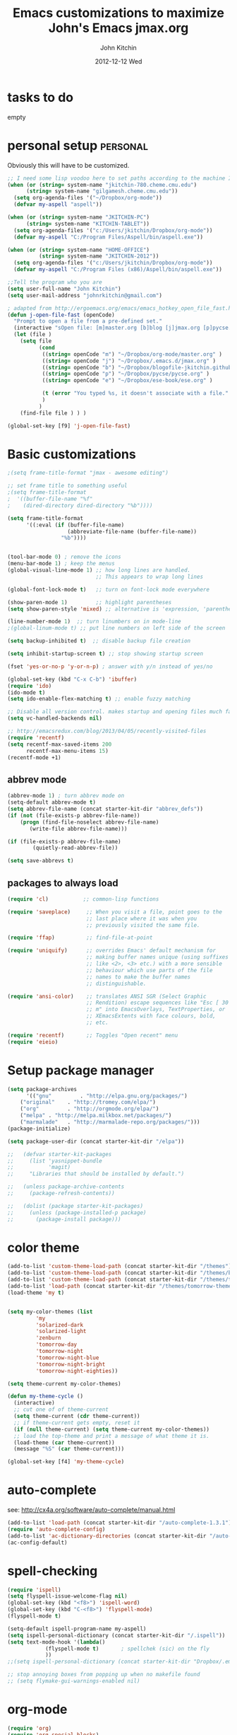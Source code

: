 #+TITLE: Emacs customizations to maximize John's Emacs
#+TITLE:     jmax.org
#+AUTHOR:    John Kitchin
#+EMAIL:     jkitchin@cmu.edu
#+DATE:      2012-12-12 Wed
#+DESCRIPTION:
#+KEYWORDS:
#+LANGUAGE:  en
#+OPTIONS:   H:3 num:t toc:t \n:nil @:t ::t |:t ^:t -:t f:t *:t <:t
#+OPTIONS:   TeX:t LaTeX:t skip:nil d:nil todo:t pri:nil tags:not-in-toc
#+INFOJS_OPT: view:nil toc:nil ltoc:t mouse:underline buttons:0 path:http://orgmode.org/org-info.js
#+EXPORT_SELECT_TAGS: export
#+EXPORT_EXCLUDE_TAGS: noexport
#+LINK_UP:
#+LINK_HOME:
#+XSLT:

* tasks to do
empty

* personal setup 						   :personal:
Obviously this will have to be customized.

#+begin_src emacs-lisp
;; I need some lisp voodoo here to set paths according to the machine I am on, especially for aspell and org-files.
(when (or (string= system-name "jkitchin-780.cheme.cmu.edu")
	  (string= system-name "gilgamesh.cheme.cmu.edu"))
  (setq org-agenda-files '("~/Dropbox/org-mode"))
  (defvar my-aspell "aspell"))

(when (or (string= system-name "JKITCHIN-PC")
	  (string= system-name "KITCHIN-TABLET"))
  (setq org-agenda-files '("c:/Users/jkitchin/Dropbox/org-mode"))
  (defvar my-aspell "C:/Program Files/Aspell/bin/aspell.exe"))

(when (or (string= system-name "HOME-OFFICE")
          (string= system-name "JKITCHIN-2012"))
  (setq org-agenda-files '("c:/Users/jkitchin/Dropbox/org-mode"))
  (defvar my-aspell "C:/Program Files (x86)/Aspell/bin/aspell.exe"))

;;Tell the program who you are
(setq user-full-name "John Kitchin")
(setq user-mail-address "johnrkitchin@gmail.com")

; adapted from http://ergoemacs.org/emacs/emacs_hotkey_open_file_fast.html
(defun j-open-file-fast (openCode)
  "Prompt to open a file from a pre-defined set."
  (interactive "sOpen file: [m]master.org [b]blog [j]jmax.org [p]pycse.org [e]ese-book: ")
  (let (file )
    (setq file
          (cond
           ((string= openCode "m") "~/Dropbox/org-mode/master.org" )
           ((string= openCode "j") "~/Dropbox/.emacs.d/jmax.org" )
           ((string= openCode "b") "~/Dropbox/blogofile-jkitchin.github.com/_blog")
           ((string= openCode "p") "~/Dropbox/pycse/pycse.org" )
           ((string= openCode "e") "~/Dropbox/ese-book/ese.org" )

           (t (error "You typed %s, it doesn't associate with a file." openCode ))
           )
          )
    (find-file file ) ) )

(global-set-key [f9] 'j-open-file-fast)
#+end_src

#+RESULTS:

* Basic customizations
#+BEGIN_SRC emacs-lisp
;(setq frame-title-format "jmax - awesome editing")

;; set frame title to something useful
;(setq frame-title-format
;  '((buffer-file-name "%f"
;    (dired-directory dired-directory "%b"))))

(setq frame-title-format
      '((:eval (if (buffer-file-name)
                   (abbreviate-file-name (buffer-file-name))
                 "%b"))))


(tool-bar-mode 0) ; remove the icons
(menu-bar-mode 1) ; keep the menus
(global-visual-line-mode 1) ;; how long lines are handled.
                            ;; This appears to wrap long lines

(global-font-lock-mode t)   ;; turn on font-lock mode everywhere

(show-paren-mode 1)         ;; highlight parentheses
(setq show-paren-style 'mixed) ;; alternative is 'expression, 'parenthesis or 'mixed

(line-number-mode 1)  ;; turn linumbers on in mode-line
;(global-linum-mode t) ;; put line numbers on left side of the screen

(setq backup-inhibited t)  ;; disable backup file creation

(setq inhibit-startup-screen t) ;; stop showing startup screen

(fset 'yes-or-no-p 'y-or-n-p) ; answer with y/n instead of yes/no

(global-set-key (kbd "C-x C-b") 'ibuffer)
(require 'ido)
(ido-mode t)
(setq ido-enable-flex-matching t) ;; enable fuzzy matching

;; Disable all version control. makes startup and opening files much faster
(setq vc-handled-backends nil)

;; http://emacsredux.com/blog/2013/04/05/recently-visited-files
(require 'recentf)
(setq recentf-max-saved-items 200
      recentf-max-menu-items 15)
(recentf-mode +1)

#+END_SRC

#+RESULTS:
| lambda | nil | (interactive) | (save-buffer) | (load-file (concat starter-kit-dir /init.el)) |

** abbrev mode
#+begin_src emacs-lisp
(abbrev-mode 1) ; turn abbrev mode on
(setq-default abbrev-mode t)
(setq abbrev-file-name (concat starter-kit-dir "abbrev_defs"))
(if (not (file-exists-p abbrev-file-name))
    (progn (find-file-noselect abbrev-file-name) 
	   (write-file abbrev-file-name)))

(if (file-exists-p abbrev-file-name)
        (quietly-read-abbrev-file))

(setq save-abbrevs t)
#+end_src

#+RESULTS:

** packages to always load
#+begin_src emacs-lisp
  (require 'cl)           ;; common-lisp functions

  (require 'saveplace)     ;; When you visit a file, point goes to the
                           ;; last place where it was when you
                           ;; previously visited the same file.

  (require 'ffap)          ;; find-file-at-point

  (require 'uniquify)      ;; overrides Emacs' default mechanism for
                           ;; making buffer names unique (using suffixes
                           ;; like <2>, <3> etc.) with a more sensible
                           ;; behaviour which use parts of the file
                           ;; names to make the buffer names
                           ;; distinguishable.

  (require 'ansi-color)    ;; translates ANSI SGR (Select Graphic
                           ;; Rendition) escape sequences like "Esc [ 30
                           ;; m" into EmacsOverlays, TextProperties, or
                           ;; XEmacsExtents with face colours, bold,
                           ;; etc.

  (require 'recentf)       ;; Toggles "Open recent" menu
  (require 'eieio)
#+end_src

* Setup package manager
#+begin_src emacs-lisp
(setq package-archives
      '(("gnu"         . "http://elpa.gnu.org/packages/")
	("original"    . "http://tromey.com/elpa/")
	("org"         . "http://orgmode.org/elpa/")
	("melpa" . "http://melpa.milkbox.net/packages/")
	("marmalade"   . "http://marmalade-repo.org/packages/")))
(package-initialize)

(setq package-user-dir (concat starter-kit-dir "/elpa"))

;;   (defvar starter-kit-packages
;;     (list 'yasnippet-bundle
;;           'magit)
;;     "Libraries that should be installed by default.")

;;   (unless package-archive-contents
;;     (package-refresh-contents))

;;   (dolist (package starter-kit-packages)
;;     (unless (package-installed-p package)
;;       (package-install package)))
#+end_src

#+RESULTS:

* color theme
#+BEGIN_SRC emacs-lisp
(add-to-list 'custom-theme-load-path (concat starter-kit-dir "/themes"))
(add-to-list 'custom-theme-load-path (concat starter-kit-dir "/themes/base16-emacs"))
(add-to-list 'custom-theme-load-path (concat starter-kit-dir "/themes/tomorrow-theme/GNU Emacs"))
(add-to-list 'load-path (concat starter-kit-dir "/themes/tomorrow-theme/GNU Emacs"))
(load-theme 'my t)


(setq my-color-themes (list
		 'my
		 'solarized-dark
		 'solarized-light
		 'zenburn
		 'tomorrow-day
		 'tomorrow-night
		 'tomorrow-night-blue
		 'tomorrow-night-bright
		 'tomorrow-night-eighties))

(setq theme-current my-color-themes)

(defun my-theme-cycle ()
  (interactive)
  ;; cut one of of theme-current
  (setq theme-current (cdr theme-current))
  ;; if theme-current gets empty, reset it
  (if (null theme-current) (setq theme-current my-color-themes))
  ;; load the top-theme and print a message of what theme it is.
  (load-theme (car theme-current))
  (message "%S" (car theme-current)))

(global-set-key [f4] 'my-theme-cycle)

#+END_SRC

#+RESULTS:
: t

* auto-complete
see: http://cx4a.org/software/auto-complete/manual.html
#+begin_src emacs-lisp
(add-to-list 'load-path (concat starter-kit-dir "/auto-complete-1.3.1"))
(require 'auto-complete-config)
(add-to-list 'ac-dictionary-directories (concat starter-kit-dir "/auto-complete-1.3.1/ac-dict"))
(ac-config-default)
#+end_src

* spell-checking
#+begin_src emacs-lisp
(require 'ispell)
(setq flyspell-issue-welcome-flag nil)
(global-set-key (kbd "<f8>") 'ispell-word)
(global-set-key (kbd "C-<f8>") 'flyspell-mode)
(flyspell-mode t)

(setq-default ispell-program-name my-aspell)
(setq ispell-personal-dictionary (concat starter-kit-dir "/.ispell"))
(setq text-mode-hook '(lambda()
			(flyspell-mode t)       ; spellchek (sic) on the fly
			))
;;(setq ispell-personal-dictionary (concat starter-kit-dir "Dropbox/.emacs.d/.ispell"))

;; stop annoying boxes from popping up when no makefile found
;; (setq flymake-gui-warnings-enabled nil)
#+end_src
* org-mode
#+BEGIN_SRC emacs-lisp
(require 'org)
(require 'org-special-blocks)
(require 'org-inlinetask)
(require 'org-mouse)

(require 'ox-html)
(require 'ox-latex)
(require 'ox-beamer)

(add-to-list 'auto-mode-alist '("\\.org\\'" . org-mode))
(global-set-key "\C-cl" 'org-store-link)
(global-set-key "\C-ca" 'org-agenda)
(global-set-key "\C-cb" 'org-iswitchb)

(global-set-key "\C-e" 'end-of-line); overwrites org-mode \C-e definition

(global-set-key "\C-cL" 'org-insert-link-global)
(global-set-key "\C-co" 'org-open-at-point-global)

; I like to press enter to follow a link. mouse clicks also work.
(setq org-return-follows-link t)

(load "jorg-bib.el")
#+END_SRC

** basic setup
#+BEGIN_SRC emacs-lisp
; use syntax highlighting in org-file code blocks
(setq org-src-fontify-natively t)

; do not evaluate code on export by default
(setq org-export-babel-evaluate nil)

; enable prompt-free code running
(setq org-confirm-babel-evaluate nil)
(setq org-confirm-elisp-link-function nil)
(setq org-confirm-shell-link-function nil)
; register languages in org-mode
(org-babel-do-load-languages
 'org-babel-load-languages
 '((emacs-lisp . t)
   (python . t)
   (sh . t)
   (matlab . t)
   (org . t)
   (dot . t)))

; no extra indentation
(setq org-src-preserve-indentation t)
(setq org-startup-with-inline-images "inlineimages")
#+END_SRC
** archive setup
#+BEGIN_SRC emacs-lisp
(setq org-archive-location "archive/%s_archive::")
#+END_SRC
** agenda setup
#+BEGIN_SRC emacs-lisp
; I don't want to see things that are done. turn that off here.
; http://orgmode.org/manual/Global-TODO-list.html#Global-TODO-list
(setq org-agenda-skip-scheduled-if-done t)
(setq org-agenda-skip-deadline-if-done t)
(setq org-agenda-skip-timestamp-if-done t)
(setq org-agenda-todo-ignore-scheduled t)
(setq org-agenda-todo-ignore-deadlines t)
(setq org-agenda-todo-ignore-timestamp t)
(setq org-agenda-todo-ignore-with-date t)
(setq org-agenda-start-on-weekday nil) ;; start on current day

(setq org-upcoming-deadline '(:foreground "blue" :weight bold))

(setq org-deadline-warning-days 0)

(setq org-agenda-custom-commands
      '(("w" "Weekly Review"
         (
          ;; deadlines
          (tags-todo "+DEADLINE<=\"<today>\""
                     ((org-agenda-overriding-header "Late Deadlines")
                      ;(org-agenda-tags-todo-honor-ignore-options t)
                      ;(org-agenda-todo-ignore-scheduled t)
                      ;(org-agenda-todo-ignore-deadlines t)
		      ))

          ;; scheduled  past due
          (tags-todo "+SCHEDULED<=\"<today>\""
                     ((org-agenda-overriding-header "Late Scheduled")
                      ;(org-agenda-tags-todo-honor-ignore-options t)
                      ;(org-agenda-todo-ignore-scheduled t)
                      ;(org-agenda-todo-ignore-deadlines t)
		      ))

	  ;; now the agenda
	  (agenda ""
		  ((org-agenda-overriding-header "weekly agenda")
		   (org-agenda-ndays 7)
		   (org-agenda-tags-todo-honor-ignore-options t)
		   (org-agenda-todo-ignore-scheduled nil)
		   (org-agenda-todo-ignore-deadlines nil)
		   (org-deadline-warning-days 0)
		   ))

	  ;; and last a global todo list
          (todo "TODO"))) ;; review waiting items ...other commands
			     ;; here
        ))

(setq org-log-done 'time)
#+END_SRC

#+RESULTS:

** IMAGE handling
#+BEGIN_SRC emacs-lisp
(setq org-startup-with-inline-images "inlineimages")

;; enable image mode first
(iimage-mode)
;; add the org file link format to the iimage mode regex
(add-to-list 'iimage-mode-image-regex-alist
  (cons (concat "\\[\\[file:\\(~?" iimage-mode-image-filename-regex "\\)\\]")  1))
;;  add a hook so we can display images on load
(add-hook 'org-mode-hook '(lambda () (org-turn-on-iimage-in-org)))
;; function to setup images for display on load
(defun org-turn-on-iimage-in-org ()
  "display images in your org file"
  (interactive)
  (turn-on-iimage-mode)
  (set-face-underline-p 'org-link nil))
;; function to toggle images in a org buffer
(defun org-toggle-iimage-in-org ()
  "display images in your org file"
  (interactive)
  (if (face-underline-p 'org-link)
      (set-face-underline-p 'org-link nil)
      (set-face-underline-p 'org-link t))
  (call-interactively 'iimage-mode))
#+END_SRC
** default output for code blocks
#+BEGIN_SRC emacs-lisp
; set default :results to output
(setq org-babel-default-header-args
      (cons '(:results . "replace output")
	    (assq-delete-all :results org-babel-default-header-args)))

; set default exports to both code and results
(setq org-babel-default-header-args
      (cons '(:exports . "both")
	    (assq-delete-all :exports org-babel-default-header-args)))
#+END_SRC

#+RESULTS:


** COMMENT reftex setup
This allows you insert citations from reftex. I am not sure I like this a lot, as I prefer the citations to go in as links. I think this can be done via ebib, or I will one day write my own insert citation function that puts in the links I want like these [[cite links]].

#+BEGIN_SRC emacs-lisp
;; (defun org-mode-reftex-setup ()
;; "use my bibliography link to set the default bibliography in an org-file"
;;   (load-library "reftex")
;;   (and (buffer-file-name)
;;        (file-exists-p (buffer-file-name))
;;        (reftex-parse-all))

;;   ; this allows you to choose these different link formats. Not all of
;;   ; them are implemented yet.
;;   (setq reftex-cite-format '((13  . "cite:%l")
;; 			     (116 . "citet:%l")
;; 			     (84  . "citet*:%l")
;; 			     (112 . "citep:%l")
;; 			     (80  . "citep*:%l")
;; 			     (101 . "citep:[e.g.][]{%l}")
;; 			     (115 . "citep:[see][]{%l}")
;; 			     (97  . "citeauthor:%l")
;; 			     (65  . "citeauthor*:%l")
;; 			     (121 . "citeyear:%l")
;; 			     (110 . "nocite:%l")))
;;   ; check if default bibliography is set. 
;;   (if (not (reftex-default-bibliography))
;;       (let ((n (count-matches "bibliography:" (point-min) (point-max))))
;; 	(if (> n 1) (error (format "too many bibliography entries found")))
;; 	(if (< n 1) (error (format "no matching bibliography found")))
;; 	(setq reftex-default-bibliography (cite-find-bibliography))))

;;   (define-key org-mode-map (kbd "C-c )") 'reftex-citation))

;; (add-hook 'org-mode-hook 'org-mode-reftex-setup)
#+END_SRC

** publishing setup
#+BEGIN_SRC emacs-lisp
;(setq org-latex-default-packages-alist
;      (quote
;       (("AUTO" "inputenc" t);
;	("" "fixltx2e" nil);
;	("" "url")
;	("" "graphicx" t)
;	("" "minted" t)
;	("" "color" t)
;	("" "longtable" nil)
;	("" "float" nil)
;	("" "wrapfig" nil)
;	("" "soul" t)
;	("" "textcomp" t)
;	("" "amsmath" t)
;	("" "marvosym" t)
;	("" "wasysym" t)
;	("" "latexsym" t)
;	("" "amssymb" t)
;	("linktocpage,
 ; pdfstartview=FitH,
  ;colorlinks,
  ;linkcolor=blue,
  ;anchorcolor=blue,
  ;citecolor=blue,
  ;filecolor=blue,
  ;menucolor=blue,
  ;urlcolor=blue" "hyperref" t)
;	("" "attachfile" t)
;	"\\tolerance=1000")))

; this is for code syntax highlighting
(setq org-latex-listings 'minted)

(setq org-latex-minted-options
           '(("frame" "lines")
             ("fontsize" "\\scriptsize")
             ("linenos" "")))

; for minted you must run latex with -shell-escape because it calls pygmentize as an external program
(setq org-latex-pdf-process
      '("pdflatex -shell-escape -interaction nonstopmode -output-directory %o %f"
        "bibtex %f"
        "makeindex %f"
        "pdflatex -shell-escape -interaction nonstopmode -output-directory %o %f"
        "pdflatex -shell-escape -interaction nonstopmode -output-directory %o %f"))

;(setq org-latex-to-pdf-process '("texi2dvi --pdf --clean --verbose --batch")) 
#+END_SRC
** org-mode links
*** pydoc
#+BEGIN_SRC emacs-lisp
; here is a way to get pydoc in a link: [[pydoc:numpy]]
(setq org-link-abbrev-alist
      '(("pydoc" . "shell:pydoc %s")))
#+END_SRC

#+BEGIN_SRC emacs-lisp
;; these allow me to write mod:numpy or func:numpy.dot to get
;; clickable links to documentation
(org-add-link-type
 "mod"
 (lambda (arg)
   (shell-command (format "pydoc %s" arg) nil))
 (lambda (path desc format)
   (cond
((eq format 'html)
     (format "%s" desc))
    ((eq format 'latex)
     (format "\\texttt{%s}" path)))))

(org-add-link-type
 "func"
 (lambda (arg)
   (shell-command (format "pydoc %s" arg) nil))
 (lambda (path desc format)
   (cond
    ((eq format 'html)
     (format "%s" desc))
    ((eq format 'latex)
     (format "\\texttt{%s}" path)))))
#+END_SRC

*** links to microsoft files
#+BEGIN_SRC emacs-lisp
;;; support for links to microsoft docx,pptx,xlsx files
;;; standard org-mode opens these as zip-files
;;  http://orgmode.org/manual/Adding-hyperlink-types.html
(org-add-link-type "msx" 'org-msx-open)

(defun org-msx-open (path)
       "Visit the msx file on PATH.

uses the dos command:
start  empty title path
"
       (shell-command
	(concat "start \"title\" " (shell-quote-argument path)) t))
#+END_SRC

*** asynchronous shell commands
#+BEGIN_SRC emacs-lisp
(org-add-link-type "ashell" 'org-ashell-open)
(defun org-ashell-open (cmd)
"open an ashell:cmd link
[[ashell:xterm -e \"cd 0; ls && /bin/bash\"]]

I use this to run commands asynchronously in the shell. org-mode runs shell links in a blocking mode, which is annoying when you open an xterm."
(start-process-shell-command "ashell" "*scratch*" cmd))
#+END_SRC

*** colored text
#+BEGIN_SRC emacs-lisp
;; -*- emacs-lisp -*-   [[color:red][in red]]
(org-add-link-type
 "color"
 (lambda (path)
   (message (concat "color "
		    (progn (add-text-properties
			    0 (length path)
			    (list 'face `((t (:foreground ,path))))
			    path) path))))
 (lambda (path desc format)
   (cond
    ((eq format 'html)
     (format "<span style=\"color:%s;\">%s</span>" path desc))
    ((eq format 'latex)
     (format "{\\color{%s}%s}" path desc)))))
#+END_SRC

*** VASP incar keyword link
#+BEGIN_SRC emacs-lisp
;; -*- emacs-lisp -*-   [[incar:keyword]]
;; this makes nice links in org-mode to the online documentation and
;; renders useful links in output
;;
;; (org-add-link-type TYPE &optional FOLLOW EXPORT)
;; FOLLOW is the function that takes the path and does what is
;; necessary to "follow" the link.
;; EXPORT takes three args
;;  path the path of the link, the text after the prefix (like "http:")
;;
;;  desc the description of the link, if any, or a
;;  description added by org-export-normalize-links if there is none
;;
;;  format the export format, a symbol like `html' or `latex' or
;;  `ascii'..
(org-add-link-type "incar"
;; FOLLOW code
  (lambda (keyword)
    (shell-command (format "firefox http://cms.mpi.univie.ac.at/wiki/index.php/%s" keyword) nil))
;; FORMAT code
  (lambda (keyword description format)
   (cond
    ((eq format 'html)
     (format "<a href=http://cms.mpi.univie.ac.at/wiki/index.php/%s>%s</a>" keyword keyword))
    ((eq format 'latex)
     (format "\\href{http://cms.mpi.univie.ac.at/wiki/index.php/%s}{%s}"  keyword keyword)
))))
#+END_SRC

*** experimental image link
This was to have a way to put a single file name into an org-file, but get the right figure type for different outputs, e.g. png for html, and pdf for pdflatex
#+BEGIN_SRC emacs-lisp
(org-add-link-type
 "image"
 (lambda (keyword)
   ()) ; do nothing. maybe figure out how to open a png or pdf
 (lambda (keyword link format)
   (cond
    ((eq format 'latex)
     (format "\\includegraphics{%s.pdf}" keyword)))))
#+END_SRC

*** citeulike link						   :noexport:
This adds a way to link to articles in citeulike. The syntax is citeu:11819912 or [[citeu:11819912, 11819910]]. The link exports as urls in brackets in html and as superscripted urls in latex. In org-mode if you click on the key, it will launch a browser opening to that article.

Known limitations: if they key is not recognized as a word by emacs, the clicking will not work as expected. eg. if your key is something like j:345, this is not recognized as a word by emacs.

#+BEGIN_SRC emacs-lisp
(require 'thingatpt)

(defvar citeu-user "jkitchin"
  "The username for your citeulike account")

(defvar citeu-url (format
                   "http://www.citeulike.org/user/%s/article/"
                   citeu-user)
  "the url that points to an article in citeulike. you add a key to the end to get a specific article.")

(defun citeu-strip-key (key)
  "strip leading and trailing whitespace from the key"
  (interactive)
  (replace-regexp-in-string
   (concat search-whitespace-regexp "$" ) ""
   (replace-regexp-in-string
    (concat "^" search-whitespace-regexp ) "" key) ))

(defun citeu-split-keys (key-string)
  "split key-string and strip keys. Assumes the key-string is comma delimited"
  (mapcar 'citeu-strip-key (split-string key-string ",")))

(defun citeu-visit-key-at-point (arg)
  "find key at point and open a browser to the corresponding citeulike page"
  (let ((key (word-at-point)))
  (browse-url (concat citeu-url key))))

(defun citeu-make-html-link (stripped-key)
  "construct one href link from a stripped-key."
  (let ((href (concat citeu-url stripped-key)))
    (concat "<a href=\"" href "\">" stripped-key "</a>")))

(defun citeu-make-html-links (stripped-keys)
  "combine all links in brackets and output the html code"
  (interactive)
  (concat "[" (mapconcat 'citeu-make-html-link stripped-keys ", ") "]"))

(defun citeu-make-latex-link (stripped-key)
  "make a latex link from a stripped key"
  (let ((href (concat citeu-url stripped-key)))
     (concat "{\\href{" href"}{" stripped-key "}")))

(defun citeu-make-latex-links (stripped-keys)
  "construct links as superscripted bracketed links in latex"
  (interactive)
  (concat "$^{[" (mapconcat 'citeu-make-latex-link stripped-keys ", ") "]$"))

(org-add-link-type "citeu"
  ; visit the key the cursor is on when clicked or Entered
  'citeu-visit-key-at-point
  ; formatting
  (lambda (keyword desc format)
    (cond
     ((eq format 'html)
      (citeu-make-html-links (citeu-split-keys keyword)))
     ((eq format 'latex)
      (citeu-make-latex-links (citeu-split-keys keyword)))
      )))
#+END_SRC


** TODO feedback function					   :noexport:
this may be superceded by org-annotation. also it should insert the relative path, not absolute path in teh output
#+BEGIN_SRC emacs-lisp
(defun insert-feedback (note)
  "insert a note in feedback.org with the file and line-number."
  (interactive "sNote: ")
  (let ((current-point (point))
        (current-line (line-number-at-pos))
        (current-file-name (buffer-file-name)))
    (find-file-other-window "feedback.org")

    (goto-char (point-max))
    (org-return-indent)

    (insert
    (format "[[elisp:(progn (find-file \"%s\")(goto-char %i))][%s:%i]]: %s"
     current-file-name
     current-point
     (file-name-nondirectory current-file-name)
     current-line note))
    (save-buffer)
    (other-window 1)))

;(global-set-key "\C-ci" 'insert-feedback)
#+END_SRC

** org-annotation						   :noexport:
#+BEGIN_SRC emacs-lisp :tangle org-annotate-file.el
;;; org-annotate-file.el --- Annotate a file with org syntax

;; Copyright (C) 2008-2012 Philip Jackson

;; Author: Philip Jackson <phil@shellarchive.co.uk>
;; Version: 0.2

;; This file is not currently part of GNU Emacs.

;; This program is free software; you can redistribute it and/or
;; modify it under the terms of the GNU General Public License as
;; published by the Free Software Foundation; either version 2, or (at
;; your option) any later version.

;; This program is distributed in the hope that it will be useful, but
;; WITHOUT ANY WARRANTY; without even the implied warranty of
;; MERCHANTABILITY or FITNESS FOR A PARTICULAR PURPOSE.  See the GNU
;; General Public License for more details.

;; You should have received a copy of the GNU General Public License
;; along with this program ; see the file COPYING.  If not, write to
;; the Free Software Foundation, Inc., 59 Temple Place - Suite 330,
;; Boston, MA 02111-1307, USA.

;;; Commentary:

;; This is yet another implementation to allow the annotation of a
;; file without modification of the file itself. The annotation is in
;; org syntax so you can use all of the org features you are used to.

;; To use you might put the following in your .emacs:
;;
;; (require 'org-annotate-file)
;; (global-set-key (kbd "C-c C-l") 'org-annotate-file) ; for example
;;
;; To change the location of the annotation file:
;;
;; (setq org-annotate-file-storage-file "~/annotated.org")
;;
;; Then when you visit any file and hit C-c C-l you will find yourself
;; in an org buffer on a headline which links to the file you were
;; visiting, e.g:

;; * ~/org-annotate-file.el

;; Under here you can put anything you like, save the file
;; and next time you hit C-c C-l you will hit those notes again.
;;
;; To put a subheading with a text search for the current line set
;; `org-annotate-file-add-search` to non-nil value. Then when you hit
;; C-c C-l (on the above line for example) you will get:

;; * ~/org-annotate-file.el
;; ** `org-annotate-file-add-search` to non-nil value. Then whe...

;; Note that both of the above will be links.

(require 'org)

(defvar org-annotate-file-storage-file "~/.org-annotate-file.org"
  "File in which to keep annotations.")

(defvar org-annotate-file-add-search nil
  "If non-nil then add a link as a second level to the actual
location in the file")

(defvar org-annotate-file-always-open t
  "non-nil means always expand the full tree when you visit
`org-annotate-file-storage-file'.")

(defun org-annotate-file-elipsify-desc (string &optional after)
  "Strip starting and ending whitespace and replace any chars
that appear after the value in `after' with '...'"
  (let* ((after (number-to-string (or after 30)))
         (replace-map (list (cons "^[ \t]*" "")
                            (cons "[ \t]*$" "")
                            (cons (concat "^\\(.\\{" after
                                          "\\}\\).*") "\\1..."))))
    (mapc (lambda (x)
            (when (string-match (car x) string)
              (setq string (replace-match (cdr x) nil nil string))))
          replace-map)
    string))

(defun org-annotate-file ()
  "Put a section for the current file into your annotation file"
  (interactive)
  (unless (buffer-file-name)
    (error "This buffer has no associated file"))
  (org-annotate-file-show-section))

(defun org-annotate-file-show-section (&optional buffer)
  "Visit the buffer named `org-annotate-file-storage-file' and
show the relevant section"
  (let* ((filename (abbreviate-file-name (or buffer (buffer-file-name))))
         (line (buffer-substring-no-properties (point-at-bol) (point-at-eol)))
         (link (org-make-link-string (concat "file:" filename) filename))
         (search-link (org-make-link-string
                       (concat "file:" filename "::" line)
                               (org-annotate-file-elipsify-desc line))))
    (with-current-buffer (find-file org-annotate-file-storage-file)
      (unless (eq major-mode 'org-mode)
        (org-mode))
      (goto-char (point-min))
      (widen)
      (when org-annotate-file-always-open
        (show-all))
      (unless (search-forward-regexp
               (concat "^* " (regexp-quote link)) nil t)
        (org-annotate-file-add-upper-level link))
      (beginning-of-line)
      (org-narrow-to-subtree)
      ;; deal with a '::' search if need be
      (when org-annotate-file-add-search
        (unless (search-forward-regexp
                 (concat "^** " (regexp-quote search-link)) nil t)
          (org-annotate-file-add-second-level search-link))))))

(defun org-annotate-file-add-upper-level (link)
  (goto-char (point-min))
  (call-interactively 'org-insert-heading)
  (insert link))

(defun org-annotate-file-add-second-level (link)
  (goto-char (point-at-eol))
  (call-interactively 'org-insert-subheading)
  (insert link))

(provide 'org-annotate-file)

;;; org-annotate-file.el ends here

#+END_SRC

#+BEGIN_SRC emacs-lisp
(defun my-annotate (note)
  "Goto end of file and add annotation with link to point, and go back to point."
  (interactive "sNote: ")
  (let ((POINT (point)))
    (org-mark-ring-push)
    (message "Go back with C-c &")
    ;; create annotation section if it isn't here
    (if (not (search-forward "* ANNOTATION" nil t))
	(progn
	  (goto-char (point-max))
	  (newline)
	  (insert "* ANNOTATION\n"))
      (goto-char (point-max))
      (newline))
    (insert "- " (format "[[elisp:(goto-char %i)]]: %s\n" POINT note))
    (org-mark-ring-goto)))

(global-set-key "\C-ci" 'my-annotate)
#+END_SRC

** TODO bookmarklet to remember webpages
http://orgmode.org/worg/org-contrib/org-annotation-helper.html
http://orgmode.org/worg/org-contrib/org-protocol.html
** TODO org-registry
   http://orgmode.org/w/?p=org-mode.git;a=blob_plain;f=contrib/lisp/org-registry.el;hb=HEAD
** epresent
#+BEGIN_SRC emacs-lisp
;(add-to-list 'load-path (concat starter-kit-dir "/epresent"))
;(require 'epresent)
;(global-set-key [f5] 'epresent-run)
;; these overwrite scroll-up-command and scroll-down-command so my remote works in epresent 
;(global-set-key [next] 'epresent-next-page)
;(global-set-key [prev] 'epresent-previous-page)
#+END_SRC
** org-tree-slide
#+BEGIN_SRC emacs-lisp
;(add-to-list 'load-path (concat starter-kit-dir "/org-tree-slide"))
;(require 'org-tree-slide)

;(global-set-key [f5] 'org-tree-slide-play-with-timer)
;(global-set-key [f5] 'org-tree-slide-play-with-timer)
;(global-set-key (kbd "<f8>") 'org-tree-slide-mode)
;(global-set-key (kbd "S-<f8>") 'org-tree-slide-skip-done-toggle)


;(global-set-key [next] 'org-tree-slide-move-next-tree)
;(global-set-key [prev] 'org-tree-slide-move-previous-tree)
#+END_SRC

** org-present
#+BEGIN_SRC emacs-lisp
(add-to-list 'load-path (concat starter-kit-dir "/org-present"))
(autoload 'org-present "org-present" nil t)

(add-hook 'org-present-mode-hook
          (lambda ()
            (org-present-big)
            (org-display-inline-images)))

(add-hook 'org-present-mode-quit-hook
          (lambda ()
            (org-present-small)
            (org-remove-inline-images)))

#+END_SRC

#+RESULTS:

* blog
#+BEGIN_SRC emacs-lisp
(load-file (concat starter-kit-dir "blogofile.el"))
#+END_SRC
* python
Support for the Python programming language.
** Use Python's python-mode.el instead of Emacs' python.el
   :PROPERTIES:
   :CUSTOM_ID: python
   :END:

Replace the Python mode that comes with Emacs by the Python mode
supplied by the Python distribution itself.

#+begin_src emacs-lisp
;;;;;;;;;;;;;;;;;;;;;;;;;;;;;;;;;;;;;;;;;;;;;;;;;;;;;;;;;;;;;;;;;;;;
;;; python-mode 5.2
;(setq org-babel-python-command "ipython"
;      py-python-command "ipython"
;      py-python-command-args '("-pylab" "-colors" "LightBG"))

(setq org-babel-python-command "python"
      py-python-command "python")

(load-file (concat starter-kit-dir "python-mode-5.2.el"))
(require 'python-mode)


;;;;;;;;;;;;;;;;;;;;;;;;;;;;;;;;;;;;;;;;;;;;;;;;;;;;;;;;;;;;;;;;;;;;;
;; emacs python mode
;; (require 'python)
;; (setq org-babel-python-mode 'python)
;; (setq-default indent-tabs-mode nil)    ; use only spaces and no tabs
;; (setq default-tab-width 4)

;; ;; Auto Completion
;; (require 'auto-complete-config)
;; (add-to-list 'ac-dictionary-directories 
;; 	     (concat starter-kit-dir "auto-complete/ac-dict"))
;; (ac-config-default)

;;;;;;;;;;;;;;;;;;;;;;;;;;;;;;;;;;;;;;;;;;;;;;;;;;;;;;;;;;;;;;;;;;;;
;; emacs-for-python
;; (load-file (concat starter-kit-dir "/emacs-for-python/epy-init.el"))
#+end_src

#+RESULTS:

** Code checking option 1: On-the-fly w/ Flymake
http://www.saltycrane.com/blog/2010/05/my-emacs-python-environment/

#+begin_src emacs-lisp
;(add-hook 'find-file-hook 'flymake-find-file-hook)
;(when (load "flymake" t)
;  (defun flymake-pyflakes-init ()
;    (let* ((temp-file (flymake-init-create-temp-buffer-copy
;               'flymake-create-temp-inplace))
;       (local-file (file-relative-name
;            temp-file
;            (file-name-directory buffer-file-name))))
;      (list "pycheckers"  (list local-file))))
;   (add-to-list 'flymake-allowed-file-name-masks
;             '("\\.py\\'" flymake-pyflakes-init)))
;(require 'flymake-cursor)
;(global-set-key [f10] 'flymake-goto-prev-error)
;(global-set-key [f11] 'flymake-goto-next-error)
#+end_src

You need this shell script.
#+begin_src sh :tangle ~/bin/pycheckers
#!/bin/bash
pyflakes "$1"
pep8 --ignore=E221,E701,E202 --repeat "$1"
true
#+end_src
* jmax lisp
** line-spacing
#+BEGIN_SRC emacs-lisp
;; http://sdpconfig.wordpress.com/2011/12/21/unwrapping-paragraphs-in-emacs/
(defun unfill-paragraph ()
  "Unfill paragraph at or after point."
  (interactive "*")
  (let ((fill-column most-positive-fixnum))
    (fill-paragraph nil (region-active-p))))

(defun double-space ()
  "make buffer look approximately double-spaced"
  (interactive)
  (setq line-spacing 10))

(defun single-space ()
  "make buffer single-spaced"
  (interactive)
  (setq line-spacing nil))
#+END_SRC

** get paths and insert functions
*************** TODO convert insert path to use a prefix arg for relative/absolute paths.
*************** END

#+BEGIN_SRC emacs-lisp
;http://www.gnu.org/software/emacs/manual/html_node/elisp/File-Name-Expansion.html#File-Name-Expansion

(defun get-path()
  "opens dired so you can navigate to a file to insert a path to it in the current buffer"
  (interactive)
  ; store current buffer so we can change back to it
  (setq current_buffer (current-buffer))
  (setq buffer_name (buffer-file-name))
  ; now call dired to navigate to the path you want
  (dired ())
)

(defun insert-relative-path()
  "inserts the relative path between the original buffer and current file selected in dired"
  (interactive)
  (setq selected_file (dired-get-filename))
  (switch-to-buffer current_buffer) ; back to the original buffer
  (insert  (file-relative-name selected_file));inserts relative path
)

(defun insert-absolute-path()
  "Inserts the absolute path to the file selected in dired"
  (interactive)
  (setq selected_file (dired-get-filename)) ; this is the file the cursor is on
  (switch-to-buffer current_buffer) ; back to the original buffer
  (insert  (expand-file-name selected_file));inserts absolute path
)

(defun insert-buffer-filename()
  "Inserts filename associated with current buffer"
  (interactive)
  (insert (buffer-file-name))
)

(global-set-key "\C-cg" 'get-path )
(global-set-key "\C-cp" 'insert-relative-path)
(global-set-key "\C-cf" 'insert-buffer-filename)
#+END_SRC

** help search functions
#+BEGIN_SRC emacs-lisp
;; http://davidavraamides.net/blog/2008/07/22/mode-aware-google-help-in-emacs/
(defun search-site-url (keyword &optional site inurl lucky)
  "Do a Google search for KEYWORD. Restrict to SITE and INURL, if specified.
Jump to best match (I Feel Lucky) if LUCKY set.
"
  (concat "http://www.google.com/"
          (format "search?q=%s" (url-hexify-string keyword))
          (if site (format "+site:%s" (url-hexify-string site)))
          (if inurl (format "+inurl:%s" (url-hexify-string inurl)))
          (if lucky "&btnI")))

(defun context-help ()
  "Open a browser window showing documentation for the word under the point.
Uses `major-mode' to optionally refine the search to a specific web site,
or a specific pattern in the URL. Defaults to a simple keyword search.
Uses `search-site-url' to do the actual search.
"
  (interactive)
  (require 'url)
  (browse-url
   (apply 'search-site-url
          (thing-at-point 'symbol)
          (cond
            ((equal major-mode 'css-mode)
             '("www.w3schools.com" "/css/" t))
            ((equal major-mode 'emacs-lisp-mode)
             '("www.gnu.org" "/emacs/"))
            ((or (equal major-mode 'html-mode)
                 (equal major-mode 'html-helper-mode))
             '("www.htmlquick.com" "/reference/" t))
            ((equal major-mode 'javascript-mode)
             '("www.w3schools.com" nil t))
            ((equal major-mode 'python-mode)
             '("docs.python.org" "/ref/" t))
	    ((equal major-mode 'vasp-mode)
	     '("http://cms.mpi.univie.ac.at" "/vasp/vasp/" t))
            (t nil)))))
#+END_SRC

** system interactions
#+BEGIN_SRC emacs-lisp
;; I think these would eventually get moved to a major mode
(defun run-cat ()
  "example function to run a shell command on  a a filename"
  (interactive)
  (shell-command (concat "cat" " " (buffer-file-name))))

(defun ncsum ()
  "runs ncsum on the current file in dired"
  "the filename should be a netcdf file, although no checks are performed."
  (interactive)
  (dired-do-shell-command "ncsum" nil (list (dired-get-filename))))

(defun ag ()
  "runs ag on the current file in dired"
  "the filename should be a file ag can read, although no checks are performed."
  (interactive)
  (dired-do-shell-command "ag" nil (list (dired-get-filename))))
#+END_SRC

** create a blog post
#+BEGIN_SRC emacs-lisp
; ;;;;;;;;;;;;;;;;;;;;;;;;;;;;;;;;;;;;;;;;;;;;;;;;;;;;;;;;;;;;;;;
; To export my site I just run C-c e X blog.
;(add-to-list 'load-path (concat starter-kit-dir "/org-jekyll"))
;(require 'org-jekyll)
(setq org-publish-project-alist '())
;; (setq org-publish-project-alist
;;              '("jekyll-blog"
;;                :base-directory "~/org-mode/blog/"
;;                :recursive t
;;                :base-extension "org"
;;                :publishing-directory "~/blog/gh-pages/"
;;                :exclude "^blog\\|^bitacora"
;;                :site-root "http://http://jkitchin.github.com"
;;                :jekyll-sanitize-permalinks t
;;                :publishing-function org-publish-org-to-html
;;                :section-numbers nil
;;                :headline-levels 4
;;                :table-of-contents t
;;                :auto-index nil
;;                :auto-preamble nil
;;                :body-only t
;;                :auto-postamble nil))

;; (add-to-list 'org-publish-project-alist
;;              '("jekyll-blog-img"
;;                :base-directory "~/org-mode/blog/"
;;                :recursive t
;;                :exclude "^publish"
;;                :base-extension "jpg\\|gif\\|png"
;;                :publishing-directory "~/blog/gh-pages/"
;;                :publishing-function org-publish-attachment))

;; (add-to-list 'org-publish-project-alist
;;              '("jekyll-blog" :components ("jekyll-blog"  "jekyll-blog-img")))


;; (add-to-list 'org-publish-project-alist
;;       '("blog-posts"
;;          ;org -files location and extension
;;          :base-directory "~/org-mode/blog"
;;          :base-extension "org"  ; files named foo.org

;;           ;; Path to your Jekyll project.
;;           :publishing-directory "~/blog/gh-pages/"
;;           :recursive t
;;           :publishing-function org-publish-org-to-html
;;           :headline-levels 4
;;           :html-extension "html"
;;           :body-only t)) ;; Only export section between <body> </body>

;; (add-to-list 'org-publish-project-alist
;;         '("blog" :components ("blog-posts")))

;; (require 'org-publish)
;; (add-to-list 'org-publish-project-alist
;;              '("org-jekyll-posts"
;;                :base-directory "c:/Users/jkitchin/Dropbox/.emacs.d/org-jekyll/test"
;;                :recursive t
;;                :base-extension "org"
;;                :publishing-directory "c:/Users/jkitchin/Dropbox/.emacs.d/org-jekyll/"
;;                :publishing-function org-publish-org-to-html
;;                :section-numbers nil
;;                :headline-levels 4
;;                :table-of-contents nil
;;                :auto-index nil
;;                :auto-preamble nil
;;                :body-only t
;;                :auto-postamble nil))

;; ; get the images where we want them
;; (add-to-list 'org-publish-project-alist
;;              '("org-jekyll-images"
;;                :base-directory "c:/Users/jkitchin/Dropbox/.emacs.d/org-jekyll/test"
;;                :recursive t
;;                :exclude "^publish"
;;                :base-extension "jpg\\|gif\\|png"
;;                :publishing-directory "c:/Users/jkitchin/Dropbox/.emacs.d/org-jekyll/_posts"
;;                :publishing-function org-publish-attachment))

;; (add-to-list 'org-publish-project-alist
;;              '("org-jekyll-test" :components ("org-jekyll-posts" "org-jekyll-images")))

;;;;;;;;;;;;;;;;;;;;;;;;;;;;;;;;;;;;;;;;;;;;;;;;;;;;;;;;;;;;;;;;;;;;;;;;;;;;;;;;;;;;;;;;;;;;
;; jkitchin.github.com
;; this block creates posts
(add-to-list 'org-publish-project-alist
             '("jkitchin-posts"
               :base-directory "/home/jkitchin/Dropbox/jkitchin.github.com/source/_org"
               :recursive t
               :base-extension "org"
               :publishing-directory "/home/jkitchin/Dropbox/jkitchin.github.com/source/_posts/"
               :publishing-function org-publish-org-to-html
               :section-numbers nil
               :headline-levels 4
               :table-of-contents nil
               :auto-index nil
               :auto-preamble nil
               :body-only t
               :auto-postamble nil))

;; this grabs everything else not in the _org directory.
(add-to-list 'org-publish-project-alist
             '("jkitchin-pages"
               :base-directory "/home/jkitchin/Dropbox/jkitchin.github.com/source"
               :exclude "^_org"
               :recursive t
               :base-extension "org"
               :publishing-directory "/home/jkitchin/Dropbox/jkitchin.github.com/source/"
               :publishing-function org-publish-org-to-html
               :section-numbers nil
               :headline-levels 4
               :table-of-contents nil
               :auto-index nil
               :auto-preamble nil
               :body-only t
               :auto-postamble nil))

; I want to have the raw org files moved over too
;(add-to-list 'org-publish-project-alist
;             '("jkitchin-org"
;               :base-directory "/home/jkitchin/Dropbox/jkitchin.github.com/source/_org"
;               :recursive t
;               :exclude "^publish"
;               :base-extension "org"
;               :publishing-directory "/home/jkitchin/Dropbox/jkitchin.github.com/source/org"
;               :publishing-function org-publish-attachment))

; get the images where we want them, in the images directory.
(add-to-list 'org-publish-project-alist
             '("jkitchin-images"
               :base-directory "/home/jkitchin/Dropbox/jkitchin.github.com/source/_org"
               :recursive t
               :exclude "^publish"
               :base-extension "jpg\\|gif\\|png"
               :publishing-directory "/home/jkitchin/Dropbox/jkitchin.github.com/source/images"
               :publishing-function org-publish-attachment))

(add-to-list 'org-publish-project-alist
             '("jkitchin" :components ("jkitchin-posts" "jkitchin-pages" "jkitchin-images")))

(org-add-link-type
 "img"
 (lambda (keyword)
   (find-file keyword)) ; open the file
 (lambda (keyword link format)
   (cond
    ((eq format 'html)
     (format "<img src=\"http://jkitchin.github.com/images/%s\">" keyword)))))


(defun new-blog-post (title &optional directory)
  "create a new blog post with name year-month-day-title.org.
If C-u called first, then create a directory with the title name, and
a buffer inside the directory. The buffer is pre-formatted for jekyll blog posts."
  (interactive
   (cond
    ((equal current-prefix-arg nil) ; universal argument not called
     (message "no prefix arg")
     (list
      ; first read title, and set directory to nil
      (read-string "Title: " nil nil "span") nil))
    ((equal current-prefix-arg '(4)) ; C-u was called
     ; first read title, and set directory to t
     (list (read-string "Title: " nil nil "span") t))))
  (if directory
      ; directory is true, so create one
      (progn
        (message "making a directory")
        (make-directory (format "%s-%s"
                                (format-time-string "%Y-%m-%d")
                                (replace-regexp-in-string " " "-" title)) t)
        (message "made a directory")
        (setq post-buffer
              (format "%s-%s/%s-%s.org"
                      (format-time-string "%Y-%m-%d")
                      (replace-regexp-in-string " " "-" title)
                      (format-time-string "%Y-%m-%d")
                      (replace-regexp-in-string " " "-" title)))
        (find-file post-buffer))
    (progn
      (setq post-buffer
           (format "%s-%s.org"
            (format-time-string "%Y-%m-%d")
            (replace-regexp-in-string " " "-" title)))
     (find-file post-buffer)))
  ;; now insert the header stuff required for jekyll
  (insert (format "#+begin_html
---
layout: post
title: %s
tags:
categories:
---
,#+end_html

" title)))
#+END_SRC

** blog post
#+BEGIN_SRC emacs-lisp
(defun new-blog-post (title &optional directory)
  "open a buffer with name year-month-day-title.org if C-u called
first, then create a directory with the title name, and a buffer
inside the directory"
  (interactive
   (cond
    ((equal current-prefix-arg nil) ; universal argument not called
     (message "no prefix arg")
     (list
      ; first read title, and set directory to nil
      (read-string "Title: " nil nil "span") nil))
    ((equal current-prefix-arg '(4)) ; C-u was called
     ; first read title, and set directory to t
     (list (read-string "Title: " nil nil "span") t))))
  (if directory
      ; directory is true, so create one
      (progn
        (message "making a directory")
        (make-directory (format "%s-%s"
                                (format-time-string "%Y-%m-%d")
                                (replace-regexp-in-string " " "-" title)) t)
        (message "made a directory")
        (setq post-buffer
              (format "%s-%s/%s-%s.org"
                      (format-time-string "%Y-%m-%d")
                      (replace-regexp-in-string " " "-" title)
                      (format-time-string "%Y-%m-%d")
                      (replace-regexp-in-string " " "-" title)))
        (find-file post-buffer)
        )

    (progn
      (setq post-buffer
           (format "%s-%s.org"
            (format-time-string "%Y-%m-%d")
            (replace-regexp-in-string " " "-" title)))
     (find-file post-buffer))))
#+END_SRC
* send email through gmail
Adapted from http://wideaperture.net/blog/?p=3343

#+begin_src emacs-lisp
;;Configure Outbound Mail
;;Tell Emacs to use GNUTLS instead of STARTTLS
;;to authenticate when sending mail.
(setq starttls-use-gnutls t)

;;Tell Emacs about your mail server and credentials
(setq send-mail-function 'smtpmail-send-it
      message-send-mail-function 'smtpmail-send-it
      smtpmail-starttls-credentials
      '(("smtp.gmail.com" 587 nil nil))
      smtpmail-auth-credentials
      (expand-file-name "~/.authinfo")
      smtpmail-default-smtp-server "smtp.gmail.com"
      smtpmail-smtp-server "smtp.gmail.com"
      smtpmail-smtp-service 587
      smtpmail-debug-info t)
(require 'smtpmail)
#+end_src

* TODO setup gnus for reading and sending mail
Note: this is not working completely yet.

you need to create ~/.imap-authinfo see http://emacswiki.org/emacs/GnusAuthinfo

It has a format like this:
#+begin_example
machine imap.gmail.com login john_doe@gmail.com password notapassword port 993
#+end_example

#+begin_src emacs-lisp  :tangle no
;; Customize the next three lines with your ISP information.
(load "starttls")
(load-library "smtpmail")

;; Configure incoming mail (IMAP)
(setq gnus-select-method '(nnimap "gmail"
(nnimap-address "imap.gmail.com")
(nnimap-server-port 993)

; you need to create ~/.imap-authinfo see http://emacswiki.org/emacs/GnusAuthinfo
(nnimap-authinfo-file "~/.imap-authinfo")
(nnimap-stream ssl)))

;; Configure outbound mail (SMTP)
(setq smtpmail-starttls-credentials '(("smtp.gmail.com" 587 nil nil))
      smtpmail-smtp-server "smtp.gmail.com"
      smtpmail-default-smtp-server "smtp.gmail.com"
      send-mail-function 'smtpmail-send-it
      message-send-mail-function 'smtpmail-send-it
      smtpmail-smtp-service 587
      smtpmail-auth-credentials '(("smtp.gmail.com" 587 user-mail-address nil))
      smtpmail-debug-info t
      smtpmail-debug-verb t
      )
(setq smtpmail-local-domain nil)
(setq gnus-permanently-visible-groups "gmail")
(executable-find starttls-program)
#+end_src


#+begin_src emacs-lisp 
(setq gnus-select-method '(nntp "news.gmane.org"))
#+end_src

* ebib setup							   :noexport:
#+BEGIN_SRC emacs-lisp
(add-to-list 'load-path (concat starter-kit-dir "./ebib"))
(autoload 'ebib "ebib" "Ebib, a BibTeX database manager." t)
#+END_SRC

#+RESULTS:
| autoload | ebib | Ebib, a BibTeX database manager. | t | nil |

* magit
#+BEGIN_SRC emacs-lisp
(add-to-list 'load-path (concat starter-kit-dir "/magit-1.2.0/"))
(require 'magit)

(global-set-key "\C-cm" 'magit-status)
#+END_SRC

#+RESULTS:

* org-annotation
#+BEGIN_SRC emacs-lisp :tangle org-annotate-file.el
;;; org-annotate-file.el --- Annotate a file with org syntax

;; Copyright (C) 2008-2012 Philip Jackson

;; Author: Philip Jackson <phil@shellarchive.co.uk>
;; Version: 0.2

;; This file is not currently part of GNU Emacs.

;; This program is free software; you can redistribute it and/or
;; modify it under the terms of the GNU General Public License as
;; published by the Free Software Foundation; either version 2, or (at
;; your option) any later version.

;; This program is distributed in the hope that it will be useful, but
;; WITHOUT ANY WARRANTY; without even the implied warranty of
;; MERCHANTABILITY or FITNESS FOR A PARTICULAR PURPOSE.  See the GNU
;; General Public License for more details.

;; You should have received a copy of the GNU General Public License
;; along with this program ; see the file COPYING.  If not, write to
;; the Free Software Foundation, Inc., 59 Temple Place - Suite 330,
;; Boston, MA 02111-1307, USA.

;;; Commentary:

;; This is yet another implementation to allow the annotation of a
;; file without modification of the file itself. The annotation is in
;; org syntax so you can use all of the org features you are used to.

;; To use you might put the following in your .emacs:
;;
;; (require 'org-annotate-file)
;; (global-set-key (kbd "C-c C-l") 'org-annotate-file) ; for example
;;
;; To change the location of the annotation file:
;;
;; (setq org-annotate-file-storage-file "~/annotated.org")
;;
;; Then when you visit any file and hit C-c C-l you will find yourself
;; in an org buffer on a headline which links to the file you were
;; visiting, e.g:

;; * ~/org-annotate-file.el

;; Under here you can put anything you like, save the file
;; and next time you hit C-c C-l you will hit those notes again.
;;
;; To put a subheading with a text search for the current line set
;; `org-annotate-file-add-search` to non-nil value. Then when you hit
;; C-c C-l (on the above line for example) you will get:

;; * ~/org-annotate-file.el
;; ** `org-annotate-file-add-search` to non-nil value. Then whe...

;; Note that both of the above will be links.

(require 'org)

(defvar org-annotate-file-storage-file "~/.org-annotate-file.org"
  "File in which to keep annotations.")

(defvar org-annotate-file-add-search nil
  "If non-nil then add a link as a second level to the actual
location in the file")

(defvar org-annotate-file-always-open t
  "non-nil means always expand the full tree when you visit
`org-annotate-file-storage-file'.")

(defun org-annotate-file-elipsify-desc (string &optional after)
  "Strip starting and ending whitespace and replace any chars
that appear after the value in `after' with '...'"
  (let* ((after (number-to-string (or after 30)))
         (replace-map (list (cons "^[ \t]*" "")
                            (cons "[ \t]*$" "")
                            (cons (concat "^\\(.\\{" after
                                          "\\}\\).*") "\\1..."))))
    (mapc (lambda (x)
            (when (string-match (car x) string)
              (setq string (replace-match (cdr x) nil nil string))))
          replace-map)
    string))

(defun org-annotate-file ()
  "Put a section for the current file into your annotation file"
  (interactive)
  (unless (buffer-file-name)
    (error "This buffer has no associated file"))
  (org-annotate-file-show-section))

(defun org-annotate-file-show-section (&optional buffer)
  "Visit the buffer named `org-annotate-file-storage-file' and
show the relevant section"
  (let* ((filename (abbreviate-file-name (or buffer (buffer-file-name))))
         (line (buffer-substring-no-properties (point-at-bol) (point-at-eol)))
         (link (org-make-link-string (concat "file:" filename) filename))
         (search-link (org-make-link-string
                       (concat "file:" filename "::" line)
                               (org-annotate-file-elipsify-desc line))))
    (with-current-buffer (find-file org-annotate-file-storage-file)
      (unless (eq major-mode 'org-mode)
        (org-mode))
      (goto-char (point-min))
      (widen)
      (when org-annotate-file-always-open
        (show-all))
      (unless (search-forward-regexp
               (concat "^* " (regexp-quote link)) nil t)
        (org-annotate-file-add-upper-level link))
      (beginning-of-line)
      (org-narrow-to-subtree)
      ;; deal with a '::' search if need be
      (when org-annotate-file-add-search
        (unless (search-forward-regexp
                 (concat "^** " (regexp-quote search-link)) nil t)
          (org-annotate-file-add-second-level search-link))))))

(defun org-annotate-file-add-upper-level (link)
  (goto-char (point-min))
  (call-interactively 'org-insert-heading)
  (insert link))

(defun org-annotate-file-add-second-level (link)
  (goto-char (point-at-eol))
  (call-interactively 'org-insert-subheading)
  (insert link))

(provide 'org-annotate-file)

;;; org-annotate-file.el ends here

#+END_SRC
* TODO bookmarklet to remember webpages
http://orgmode.org/worg/org-contrib/org-annotation-helper.html
* TODO org-registry
http://orgmode.org/w/?p=org-mode.git;a=blob_plain;f=contrib/lisp/org-registry.el;hb=HEAD
>>>>>>> 765eb0e65a9d4f5ebf53a40a5b9b11d02a0484c4

